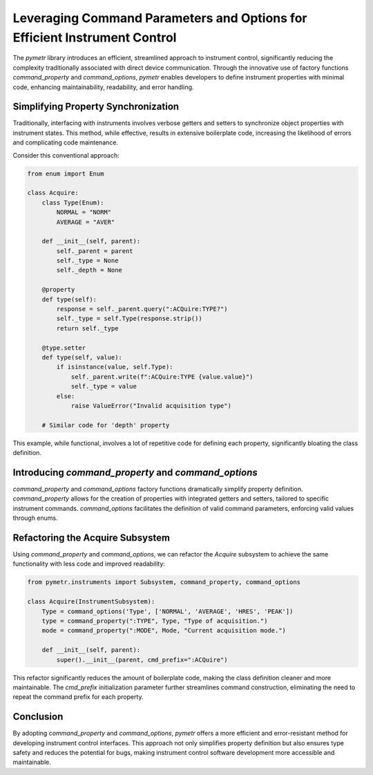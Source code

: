 Leveraging Command Parameters and Options for Efficient Instrument Control
===========================================================================

The `pymetr` library introduces an efficient, streamlined approach to instrument control, significantly reducing the complexity traditionally associated with direct device communication. Through the innovative use of factory functions `command_property` and `command_options`, `pymetr` enables developers to define instrument properties with minimal code, enhancing maintainability, readability, and error handling.

Simplifying Property Synchronization
-------------------------------------

Traditionally, interfacing with instruments involves verbose getters and setters to synchronize object properties with instrument states. This method, while effective, results in extensive boilerplate code, increasing the likelihood of errors and complicating code maintenance.

Consider this conventional approach:

.. code-block:: python

    from enum import Enum

    class Acquire:
        class Type(Enum):
            NORMAL = "NORM"
            AVERAGE = "AVER"

        def __init__(self, parent):
            self._parent = parent
            self._type = None
            self._depth = None

        @property
        def type(self):
            response = self._parent.query(":ACQuire:TYPE?")
            self._type = self.Type(response.strip())
            return self._type

        @type.setter
        def type(self, value):
            if isinstance(value, self.Type):
                self._parent.write(f":ACQuire:TYPE {value.value}")
                self._type = value
            else:
                raise ValueError("Invalid acquisition type")

        # Similar code for 'depth' property

This example, while functional, involves a lot of repetitive code for defining each property, significantly bloating the class definition.

Introducing `command_property` and `command_options`
-----------------------------------------------------

`command_property` and `command_options` factory functions dramatically simplify property definition. `command_property` allows for the creation of properties with integrated getters and setters, tailored to specific instrument commands. `command_options` facilitates the definition of valid command parameters, enforcing valid values through enums.

Refactoring the Acquire Subsystem
----------------------------------

Using `command_property` and `command_options`, we can refactor the `Acquire` subsystem to achieve the same functionality with less code and improved readability:

.. code-block:: python

    from pymetr.instruments import Subsystem, command_property, command_options

    class Acquire(InstrumentSubsystem):
        Type = command_options('Type', ['NORMAL', 'AVERAGE', 'HRES', 'PEAK'])
        type = command_property(":TYPE", Type, "Type of acquisition.")
        mode = command_property(":MODE", Mode, "Current acquisition mode.")
        
        def __init__(self, parent):
            super().__init__(parent, cmd_prefix=":ACQuire")

This refactor significantly reduces the amount of boilerplate code, making the class definition cleaner and more maintainable. The `cmd_prefix` initialization parameter further streamlines command construction, eliminating the need to repeat the command prefix for each property.

Conclusion
----------

By adopting `command_property` and `command_options`, `pymetr` offers a more efficient and error-resistant method for developing instrument control interfaces. This approach not only simplifies property definition but also ensures type safety and reduces the potential for bugs, making instrument control software development more accessible and maintainable.

